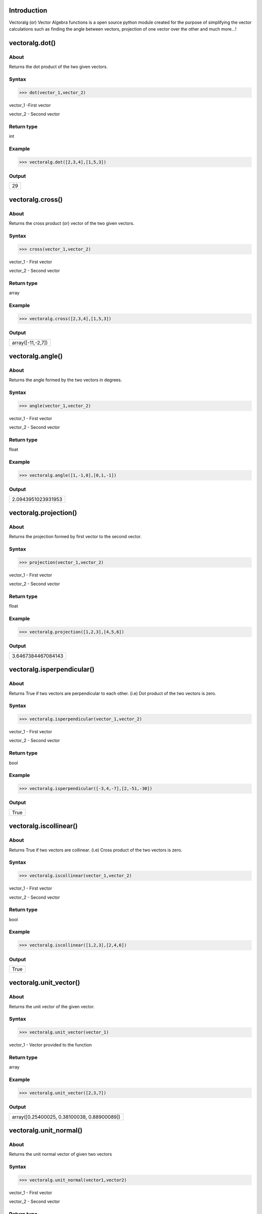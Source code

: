 Introduction
====================================

Vectoralg (or) Vector Algebra functions is a open source python module created for the purpose of simplifying the vector calculations such as finding the angle between vectors, projection of one vector over the other and much more...!

vectoralg.dot()
====================================

About
------------------------------------

Returns the dot product of the two given vectors.

Syntax 
------------------------------------

>>> dot(vector_1,vector_2)

vector_1 -First vector

vector_2 - Second vector

Return type
-------------------------------------

int

Example
-------------------------------------

>>> vectoralg.dot([2,3,4],[1,5,3])


Output
-------------------------------------
+-----------------------------------+
| 29                                |
+-----------------------------------+

vectoralg.cross()
=====================================

About
-------------------------------------

Returns the cross product (or) vector of the two given vectors.

Syntax
-------------------------------------

>>> cross(vector_1,vector_2)

vector_1 - First vector

vector_2 - Second vector

Return type
--------------------------------------

array

Example
--------------------------------------

>>> vectoralg.cross([2,3,4],[1,5,3])

Output
--------------------------------------

+------------------------------------+
| array([-11,-2,7])                  |
+------------------------------------+

vectoralg.angle()
======================================

About
--------------------------------------

Returns the angle formed by the two vectors in degrees.

Syntax
--------------------------------------

>>> angle(vector_1,vector_2)

vector_1 - First vector

vector_2 - Second vector

Return type
--------------------------------------

float

Example
---------------------------------------

>>> vectoralg.angle([1,-1,0],[0,1,-1])

Output
---------------------------------------

+-------------------------------------+
| 2.0943951023931953                  |
+-------------------------------------+

vectoralg.projection()
=======================================

About
---------------------------------------

Returns the projection formed by first vector to the second vector.

Syntax
---------------------------------------

>>> projection(vector_1,vector_2)

vector_1 - First vector

vector_2 - Second vector

Return type
---------------------------------------

float

Example
---------------------------------------

>>> vectoralg.projection([1,2,3],[4,5,6])

Output
----------------------------------------

+--------------------------------------+
| 3.6467384467084143                   |
+--------------------------------------+

vectoralg.isperpendicular()
========================================

About
-----------------------------------------

Returns True if two vectors are perpendicular to each other. (i.e) Dot product of the two vectors is zero.

Syntax
-----------------------------------------

>>> vectoralg.isperpendicular(vector_1,vector_2)

vector_1 - First vector

vector_2 - Second vector

Return type
------------------------------------------

bool

Example
------------------------------------------

>>> vectoralg.isperpendicular([-3,4,-7],[2,-51,-30])

Output
-------------------------------------------

+-----------------------------------------+
| True                                    |
+-----------------------------------------+

vectoralg.iscollinear()
============================================

About
--------------------------------------------

Returns True if two vectors are collinear. (i.e) Cross product of the two vectors is zero.

Syntax
----------------------------------------------

>>> vectoralg.iscollinear(vector_1,vector_2)

vector_1 - First vector

vector_2 - Second vector

Return type
------------------------------------------------
bool

Example
------------------------------------------------

>>> vectoralg.iscollinear([1,2,3],[2,4,6])

Output
-------------------------------------------------

+------------------------------------------------+
| True                                           |
+------------------------------------------------+

vectoralg.unit_vector()
==================================================

About
--------------------------------------------------

Returns the unit vector of the given vector.

Syntax
--------------------------------------------------

>>> vectoralg.unit_vector(vector_1)

vector_1 - Vector provided to the function

Return type
---------------------------------------------------

array

Example
---------------------------------------------------

>>> vectoralg.unit_vector([2,3,7])

Output
---------------------------------------------------

+-------------------------------------------------+
| array([0.25400025, 0.38100038, 0.88900089])     |
+-------------------------------------------------+

vectoralg.unit_normal()
==================================================

About
--------------------------------------------------

Returns the unit normal vector of given two vectors

Syntax
--------------------------------------------------

>>> vectoralg.unit_normal(vector1,vector2)

vector_1 - First vector 

vector_2 - Second vector

Return type
---------------------------------------------------

array

Example
---------------------------------------------------

>>> unit_normal([2,1,1],[1,2,1])

Output
---------------------------------------------------

+--------------------------------------------------------------------------------------------------+
| [array([-0.30151134, -0.30151134,  0.90453403]), array([ 0.30151134,  0.30151134, -0.90453403])] | 
+--------------------------------------------------------------------------------------------------+

vectoralg.bisector()
==================================================

About
---------------------------------------------------

Returns a vector in the direction of the bisector of the angle between two vectors.

